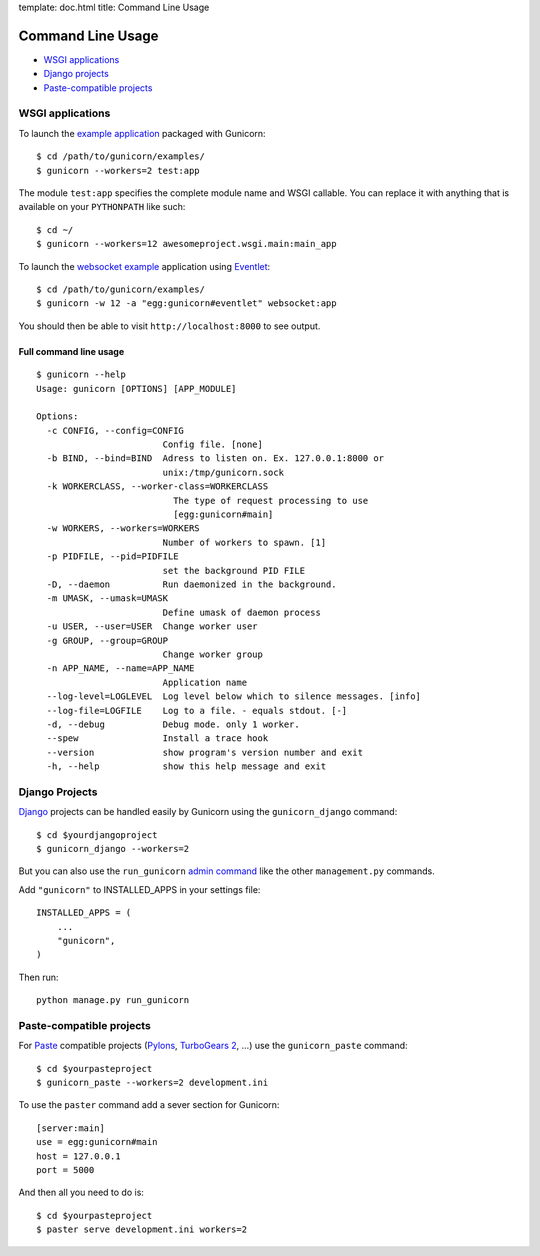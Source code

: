 template: doc.html
title: Command Line Usage

Command Line Usage
==================

- `WSGI applications`_
- `Django projects`_
- `Paste-compatible projects`_

WSGI applications
-----------------

To launch the `example application`_ packaged with Gunicorn::

    $ cd /path/to/gunicorn/examples/
    $ gunicorn --workers=2 test:app

The module ``test:app`` specifies the complete module name and WSGI callable.
You can replace it with anything that is available on your ``PYTHONPATH`` like
such::

    $ cd ~/
    $ gunicorn --workers=12 awesomeproject.wsgi.main:main_app
    
To launch the `websocket example`_ application using `Eventlet`_::

        $ cd /path/to/gunicorn/examples/
        $ gunicorn -w 12 -a "egg:gunicorn#eventlet" websocket:app

You should then be able to visit ``http://localhost:8000`` to see output.

Full command line usage
+++++++++++++++++++++++

::

  $ gunicorn --help
  Usage: gunicorn [OPTIONS] [APP_MODULE]
  
  Options:
    -c CONFIG, --config=CONFIG
                          Config file. [none]
    -b BIND, --bind=BIND  Adress to listen on. Ex. 127.0.0.1:8000 or
                          unix:/tmp/gunicorn.sock
    -k WORKERCLASS, --worker-class=WORKERCLASS
                            The type of request processing to use
                            [egg:gunicorn#main]
    -w WORKERS, --workers=WORKERS
                          Number of workers to spawn. [1]
    -p PIDFILE, --pid=PIDFILE
                          set the background PID FILE
    -D, --daemon          Run daemonized in the background.
    -m UMASK, --umask=UMASK
                          Define umask of daemon process
    -u USER, --user=USER  Change worker user
    -g GROUP, --group=GROUP
                          Change worker group
    -n APP_NAME, --name=APP_NAME
                          Application name
    --log-level=LOGLEVEL  Log level below which to silence messages. [info]
    --log-file=LOGFILE    Log to a file. - equals stdout. [-]
    -d, --debug           Debug mode. only 1 worker.
    --spew                Install a trace hook
    --version             show program's version number and exit
    -h, --help            show this help message and exit

Django Projects
---------------

`Django`_ projects can be handled easily by Gunicorn using the
``gunicorn_django`` command::

    $ cd $yourdjangoproject
    $ gunicorn_django --workers=2

But you can also use the ``run_gunicorn`` `admin command`_ like the other
``management.py`` commands.

Add ``"gunicorn"`` to INSTALLED_APPS in your settings file::

    INSTALLED_APPS = (
        ...
        "gunicorn",
    )
  
Then run::

    python manage.py run_gunicorn
  

Paste-compatible projects
-------------------------

For `Paste`_ compatible projects (`Pylons`_, `TurboGears 2`_, ...) use the
``gunicorn_paste`` command::

    $ cd $yourpasteproject
    $ gunicorn_paste --workers=2 development.ini

To use the ``paster`` command add a sever section for Gunicorn::

    [server:main]
    use = egg:gunicorn#main
    host = 127.0.0.1
    port = 5000

And then all you need to do is::

    $ cd $yourpasteproject
    $ paster serve development.ini workers=2
 
.. _`example application`: http://github.com/benoitc/gunicorn/blob/master/examples/test.py
.. _`websocket example`: http://github.com/benoitc/gunicorn/blob/master/examples/websocket.py
.. _Django: http://djangoproject.com
.. _`admin command`: http://docs.djangoproject.com/en/dev/howto/custom-management-commands/
.. _Paste: http://pythonpaste.org/script/
.. _Pylons: http://pylonshq.com/
.. _Turbogears 2: http://turbogears.org/2.0/
.. _Eventlet: http://eventlet.net